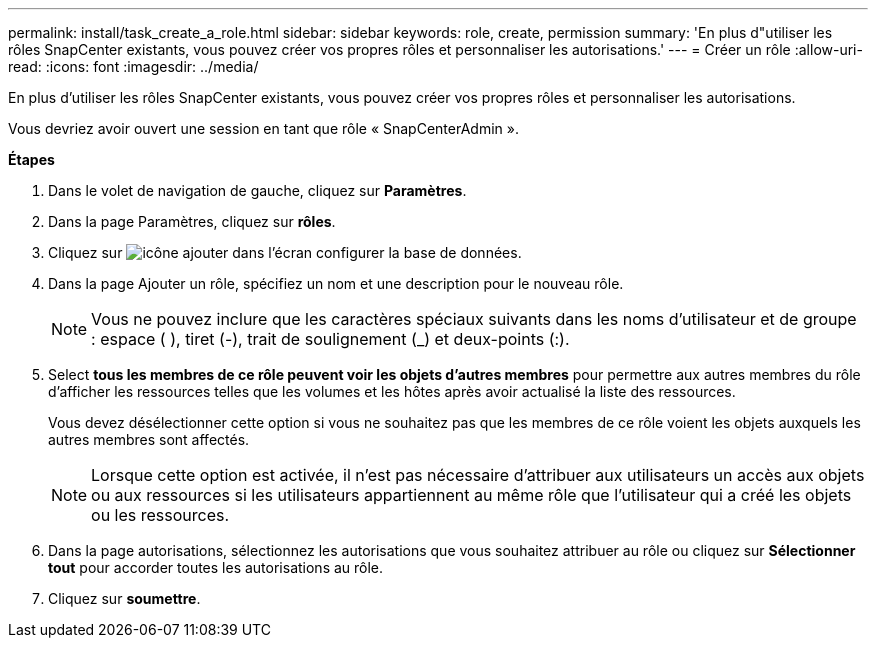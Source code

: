---
permalink: install/task_create_a_role.html 
sidebar: sidebar 
keywords: role, create, permission 
summary: 'En plus d"utiliser les rôles SnapCenter existants, vous pouvez créer vos propres rôles et personnaliser les autorisations.' 
---
= Créer un rôle
:allow-uri-read: 
:icons: font
:imagesdir: ../media/


[role="lead"]
En plus d'utiliser les rôles SnapCenter existants, vous pouvez créer vos propres rôles et personnaliser les autorisations.

Vous devriez avoir ouvert une session en tant que rôle « SnapCenterAdmin ».

*Étapes*

. Dans le volet de navigation de gauche, cliquez sur *Paramètres*.
. Dans la page Paramètres, cliquez sur *rôles*.
. Cliquez sur image:../media/add_icon_configure_database.gif["icône ajouter dans l'écran configurer la base de données"].
. Dans la page Ajouter un rôle, spécifiez un nom et une description pour le nouveau rôle.
+

NOTE: Vous ne pouvez inclure que les caractères spéciaux suivants dans les noms d'utilisateur et de groupe : espace ( ), tiret (-), trait de soulignement (_) et deux-points (:).

. Select *tous les membres de ce rôle peuvent voir les objets d'autres membres* pour permettre aux autres membres du rôle d'afficher les ressources telles que les volumes et les hôtes après avoir actualisé la liste des ressources.
+
Vous devez désélectionner cette option si vous ne souhaitez pas que les membres de ce rôle voient les objets auxquels les autres membres sont affectés.

+

NOTE: Lorsque cette option est activée, il n'est pas nécessaire d'attribuer aux utilisateurs un accès aux objets ou aux ressources si les utilisateurs appartiennent au même rôle que l'utilisateur qui a créé les objets ou les ressources.

. Dans la page autorisations, sélectionnez les autorisations que vous souhaitez attribuer au rôle ou cliquez sur *Sélectionner tout* pour accorder toutes les autorisations au rôle.
. Cliquez sur *soumettre*.

